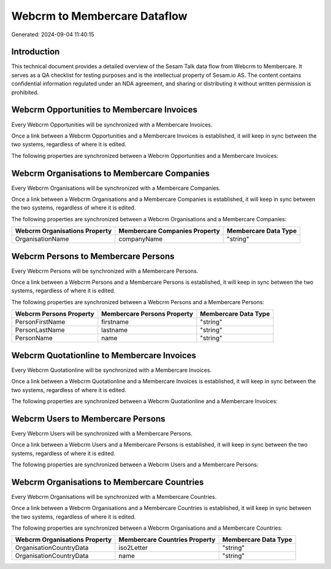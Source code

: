 =============================
Webcrm to Membercare Dataflow
=============================

Generated: 2024-09-04 11:40:15

Introduction
------------

This technical document provides a detailed overview of the Sesam Talk data flow from Webcrm to Membercare. It serves as a QA checklist for testing purposes and is the intellectual property of Sesam.io AS. The content contains confidential information regulated under an NDA agreement, and sharing or distributing it without written permission is prohibited.

Webcrm Opportunities to Membercare Invoices
-------------------------------------------
Every Webcrm Opportunities will be synchronized with a Membercare Invoices.

Once a link between a Webcrm Opportunities and a Membercare Invoices is established, it will keep in sync between the two systems, regardless of where it is edited.

The following properties are synchronized between a Webcrm Opportunities and a Membercare Invoices:

.. list-table::
   :header-rows: 1

   * - Webcrm Opportunities Property
     - Membercare Invoices Property
     - Membercare Data Type


Webcrm Organisations to Membercare Companies
--------------------------------------------
Every Webcrm Organisations will be synchronized with a Membercare Companies.

Once a link between a Webcrm Organisations and a Membercare Companies is established, it will keep in sync between the two systems, regardless of where it is edited.

The following properties are synchronized between a Webcrm Organisations and a Membercare Companies:

.. list-table::
   :header-rows: 1

   * - Webcrm Organisations Property
     - Membercare Companies Property
     - Membercare Data Type
   * - OrganisationName
     - companyName
     - "string"


Webcrm Persons to Membercare Persons
------------------------------------
Every Webcrm Persons will be synchronized with a Membercare Persons.

Once a link between a Webcrm Persons and a Membercare Persons is established, it will keep in sync between the two systems, regardless of where it is edited.

The following properties are synchronized between a Webcrm Persons and a Membercare Persons:

.. list-table::
   :header-rows: 1

   * - Webcrm Persons Property
     - Membercare Persons Property
     - Membercare Data Type
   * - PersonFirstName
     - firstname
     - "string"
   * - PersonLastName
     - lastname
     - "string"
   * - PersonName
     - name
     - "string"


Webcrm Quotationline to Membercare Invoices
-------------------------------------------
Every Webcrm Quotationline will be synchronized with a Membercare Invoices.

Once a link between a Webcrm Quotationline and a Membercare Invoices is established, it will keep in sync between the two systems, regardless of where it is edited.

The following properties are synchronized between a Webcrm Quotationline and a Membercare Invoices:

.. list-table::
   :header-rows: 1

   * - Webcrm Quotationline Property
     - Membercare Invoices Property
     - Membercare Data Type


Webcrm Users to Membercare Persons
----------------------------------
Every Webcrm Users will be synchronized with a Membercare Persons.

Once a link between a Webcrm Users and a Membercare Persons is established, it will keep in sync between the two systems, regardless of where it is edited.

The following properties are synchronized between a Webcrm Users and a Membercare Persons:

.. list-table::
   :header-rows: 1

   * - Webcrm Users Property
     - Membercare Persons Property
     - Membercare Data Type


Webcrm Organisations to Membercare Countries
--------------------------------------------
Every Webcrm Organisations will be synchronized with a Membercare Countries.

Once a link between a Webcrm Organisations and a Membercare Countries is established, it will keep in sync between the two systems, regardless of where it is edited.

The following properties are synchronized between a Webcrm Organisations and a Membercare Countries:

.. list-table::
   :header-rows: 1

   * - Webcrm Organisations Property
     - Membercare Countries Property
     - Membercare Data Type
   * - OrganisationCountryData
     - iso2Letter
     - "string"
   * - OrganisationCountryData
     - name
     - "string"

